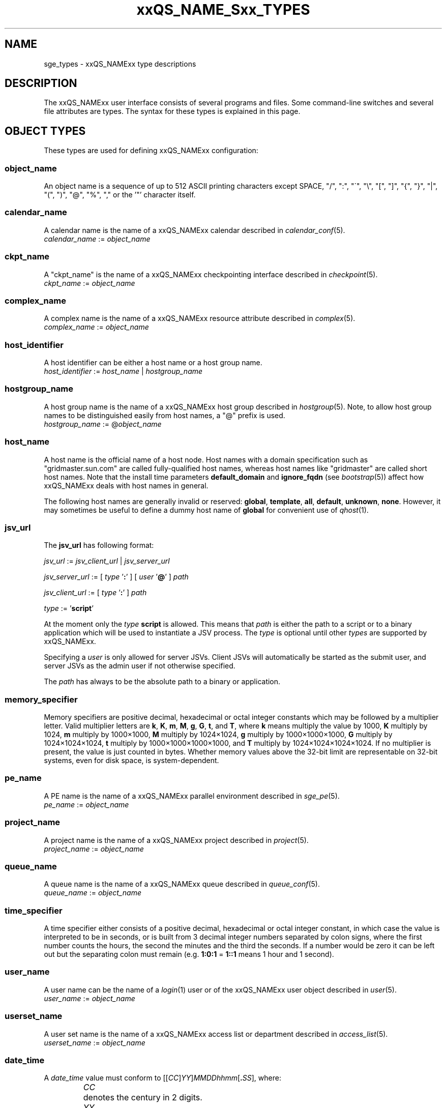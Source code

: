 '\" t e
.\"___INFO__MARK_BEGIN__
.\"
.\" Copyright: 2004-2007 by Sun Microsystems, Inc.
.\" Copyright 2013 Dave Love, Liverpool University
.\"
.\"___INFO__MARK_END__
.\"
.\"
.\" Some handy macro definitions [from Tom Christensen's man(1) manual page].
.\"
.de SB		\" small and bold
.if !"\\$1"" \\s-2\\fB\&\\$1\\s0\\fR\\$2 \\$3 \\$4 \\$5
..
.\" "
.de T		\" switch to typewriter font
.ft CW		\" probably want CW if you don't have TA font
..
.\"
.de TY		\" put $1 in typewriter font
.if t .T
.if n ``\c
\\$1\c
.if t .ft P
.if n \&''\c
\\$2
..
.\"
.de M		\" man page reference
\\fI\\$1\\fR\\|(\\$2)\\$3
..
.de MO		\" other man page reference
\\fI\\$1\\fR\\|(\\$2)\\$3
..
.\" Fixme: check for missing definitions
.TH xxQS_NAME_Sxx_TYPES 5 2011-06-22 "xxRELxx" "xxQS_NAMExx User Commands"
.\"
.SH NAME
sge_types \- xxQS_NAMExx type descriptions
.\"
.SH DESCRIPTION
.\"
The xxQS_NAMExx
user interface consists of several programs and files. Some command-line 
switches and several file attributes are types. The syntax for these
types is explained in this page.
.PP
.\"
.\" expression        => a regular boolean expression
.\" pattern           => a pattern definition
.\" qdomain           => wc_qdomain without expression
.\" qinstance         => wc_qinstance without expression
.\" range             := n[-m[:s]][,n[-m[:s]],...]
.\" wc_ar             := ar_id|ar_name|pattern
.\" wc_ar_list        := wc_ar[,wc_ar,...]
.\" wc_host           := wildcard expression matching a host
.\" wc_hostgroup      := wildcard expression matching a hostgroup
.\" wc_job            := job-id|job_name|pattern
.\" wc_job_range      := wc_job[ -t range]
.\" wc_job_list       := wc_job[,wc_job,...]
.\" wc_job_range_list := wc_job_range[,wc_job_range,...]
.\" wc_qdomain        := wc_cqueue@wc_hostgroup
.\" wc_qinstance      := wc_cqueue@wc_host
.\" wc_queue          := wc_cqueue|wc_qdomain|wc_qinstance
.\" wc_queue_list     := wc_queue[,wc_queue,...]
.\" wc_user           := user_name|pattern
.\" wc_user_list      := wc_user[,wc_user,...]
.\" wc_project        := project|pattern
.\" wc_pe_name        := pe_name|pattern
.\" parallel_env      := wc_pe_name \fBn\fP[\fB-\fP[\fBm\fP]]|[\fB-\fP]\fBm\fP,...\fP
.\" date_time         := [[CC]]YY]MMDDhhmm[.SS]
.\" time              := hh:mm:ss|seconds   
.\" name              := ASCII alphanumeric string   
.\"
.SH "OBJECT TYPES"
These types are used for defining xxQS_NAMExx configuration:
.\"
.SS "\fBobject_name\fP"
An object name is a sequence of up to 512 ASCII printing characters except 
SPACE, "/", ":", "\'", "\\", "[", "]", "{", "}", 
"|", "(", ")", "@", "%", "," or the '"' character itself.         \" "
.\"
.SS "\fBcalendar_name\fP"
A calendar name is the name of a xxQS_NAMExx calendar described in
.M calendar_conf 5 . 
.nf
\fIcalendar_name\fP := \fIobject_name\fP
.fi
.\"
.SS "\fBckpt_name\fP"
A "ckpt_name" is the name of a xxQS_NAMExx checkpointing interface described in
.M checkpoint 5 . 
.nf
\fIckpt_name\fP := \fIobject_name\fP
.fi
.\"
.SS "\fBcomplex_name\fP"
A complex name is the name of a xxQS_NAMExx resource attribute described in 
.M complex 5 . 
.nf
\fIcomplex_name\fP := \fIobject_name\fP
.fi
.\"
.SS "\fBhost_identifier\fP"
A host identifier can be either a host name or a host group name. 
.nf
\fIhost_identifier\fP := \fIhost_name\fP | \fIhostgroup_name\fP
.fi
.\"
.SS "\fBhostgroup_name\fP"
A host group name is the name of a xxQS_NAMExx host group described in
.M hostgroup 5 .
Note, to allow host group names to be distinguished easily from host names,
a "@" prefix is used.
.nf
\fIhostgroup_name\fP := @\fIobject_name\fP
.fi
.\"
.SS "\fBhost_name\fP"
A host name is the official name of a host node. Host names with a domain 
specification such as "gridmaster.sun.com" are called fully-qualified host names, 
whereas host names like "gridmaster" are called short host names. Note that
the install time parameters \fBdefault_domain\fP and \fBignore_fqdn\fP (see
.M bootstrap 5 )
affect how xxQS_NAMExx deals with host names in general.
.PP
The following host names are generally invalid or reserved:
.\" fixme:  list is from old doc, but can't see where "all" &
.\" "default" are excluded
.BR global ,\  template ,\  all ,\  default ,\  unknown ,\  none .
However, it may sometimes be useful to define a dummy host name of
.B global
for convenient use of
.M qhost 1 .
.fi
.SS "\fBjsv_url\fP"
The \fBjsv_url\fP has following format:
.PP
\fIjsv_url\fP := \fIjsv_client_url\fP | \fIjsv_server_url\fP
.PP
\fIjsv_server_url\fP := [ \fItype\fP '\fB:\fP' ] [ \fIuser\fP '\fB@\fP' ] \fIpath\fP
.PP
\fIjsv_client_url\fP := [ \fItype\fP '\fB:\fP' ] \fIpath\fP
.PP
\fItype\fP := '\fBscript\fP'
.PP
At the moment only the \fItype\fP \fBscript\fP is allowed. This means
that \fIpath\fP is either the path to a script or to a binary application
which will be used to instantiate a JSV process. The \fItype\fP is optional until
other \fItypes\fP are supported by xxQS_NAMExx. 
.PP
Specifying a \fIuser\fP is only allowed for server JSVs. Client JSVs
will automatically be started as the submit user, and server JSVs as the admin
user if not otherwise specified.
.PP
The \fIpath\fP has always to be the absolute path to a binary or application.
.PP
.\"
.\"
.SS "\fBmemory_specifier\fP"
Memory specifiers are positive decimal, hexadecimal or octal
integer constants which may be followed by a multiplier
letter. Valid multiplier letters are
.BR k ,\  K ,\  m ,\  M ,\  g ,\  G ,\  t ,
and
.BR T ,
where \fBk\fP means multiply the value by 1000, \fBK\fP multiply by
1024, \fBm\fP multiply by 1000\(mu1000, \fBM\fP multiply by 1024\(mu1024, \fBg\fP
multiply by 1000\(mu1000\(mu1000, \fBG\fP multiply by 1024\(mu1024\(mu1024, \fBt\fP multiply
by 1000\(mu1000\(mu1000\(mu1000, and \fBT\fP multiply by 1024\(mu1024\(mu1024\(mu1024.
If no multiplier is present, the value is just counted in
bytes.
Whether memory values above the 32-bit limit are representable
on 32-bit systems, even for disk space, is system-dependent.
.\"
.SS "\fBpe_name\fP"
A PE name is the name of a xxQS_NAMExx parallel environment described in
.M sge_pe 5 . 
.nf
\fIpe_name\fP := \fIobject_name\fP
.fi
.\"
.SS "\fBproject_name\fP"
A project name is the name of a xxQS_NAMExx project described in
.M project 5 . 
.nf
\fIproject_name\fP := \fIobject_name\fP
.fi
.\"
.SS "\fBqueue_name\fP"
A queue name is the name of a xxQS_NAMExx queue described in
.M queue_conf 5 .
.nf
\fIqueue_name \fP := \fIobject_name\fP
.fi
.\"
.SS "\fBtime_specifier\fP"
A time specifier either consists of a positive decimal, hexadecimal or 
octal integer constant, in which case the value is interpreted to be in 
seconds, or is built from 3 decimal integer numbers separated by colon
signs, where the first number counts the hours, the second the minutes
and the third the seconds. If a number would be zero it can be left
out but the separating colon must remain (e.g. \fB1:0:1\fP = \fP1::1\fP means 1
hour and 1 second).
.\"
.SS "\fBuser_name\fP"
A user name can be the name of a 
.M login 1 
user or of the xxQS_NAMExx user object described in
.M user 5 . 
.nf
\fIuser_name\fP := \fIobject_name\fP
.fi
.\"
.SS "\fBuserset_name\fP"
A user set name is the name of a xxQS_NAMExx access list or department described in
.M access_list 5 . 
.nf
\fIuserset_name\fP := \fIobject_name\fP
.fi
.PP
.SS "\fBdate_time\fP"
A \fIdate_time\fP value must conform to
.RI [[ CC ] YY ] MMDDhhmm [\fB.\fP SS ],
where:
.PP
.nf
.RS
.ta \w'XXXXXXXXXX'u
\fICC\fP	denotes the century in 2 digits.
\fIYY\fP	denotes the year in 2 digits.
\fIMM\fP	denotes the month in 2 digits.
\fIDD\fP	denotes the day in 2 digits.
\fIhh\fP	denotes the hour in 2 digits.
\fImm\fP	denotes the minute in 2 digits.
\fIss\fP	denotes the seconds in 2 digits (default 00).
.fi
.sp 1
If any of the optional date fields are omitted, the corresponding value of
the current date is assumed. If
.I CC
is not specified, a
.I YY
of <70 means
.RI 20 YY .
.br
Use of this option may cause unexpected results if the clocks of the
hosts in the xxQS_NAMExx pool are out of sync. Also, the proper behavior of
this option very much depends on the correct setting of the
appropriate timezone, e.g. in the TZ environment variable (see
.MO date 1
for details), when the xxQS_NAMExx daemons
.M xxqs_name_sxx_qmaster 8
and
.M xxqs_name_sxx_execd 8
are invoked.
.SS "\fBtime\fP"
A \fItime\fP value must conform to \fIhh\fP\fB:\fP\fImm\fP\fB:\fP\fIss\fP, or \fIseconds\fP where:
.PP
.nf
.RS
.ta \w'XXXXXXXXXX'u
\fIhh\fP	denotes the hour in 2 digits.
\fImm\fP	denotes the minute in 2 digits.
\fIss\fP	denotes the seconds in 2 digits (default 00).
\fIseconds\fP	is a number of seconds (used for duration values)
.fi
.\"
.SS "\fBname\fP"
A \fIname\fP is an arbitrary string of ASCII printing characters,
but may not contain  "/", ":", "@", "\\", "*",  or "?".
.SS \fBaccount_name\fP
Identifies the account to which the resource consumption of a job
should be charged.
.nf
\fIaccount_name\fP := \fIname\fP
.fi
.\"
.SS \fBjob_name\fP
A job name is a
.I name
as above, with the restriction that it cannot start with a digit (to
avoid ambiguity with a job number in some contexts).
.\"
.SS \fBar_name\fP
An advance reservation name is a
.I name
as above, with the restriction that it cannot start with a digit (to
avoid ambiguity with an AR number in some contexts).
.\"
.SH "MATCHING TYPES"
These types are used for matching xxQS_NAMExx configuration:
.\"
.\"
.SS "\fBexpression\fP"
A wildcard expression is a regular boolean expression that consists of
one or more \fIpattern\fPs joined by boolean operators. 
When a wildcard expression is used, the following definition applies:
.PP
.\"
.nf
.ta \w'XXXXXXXX'u
expression	= ["!"] ["("] valExp [")"] [ AND_OR expression ]*
valExp	= pattern | expression
AND_OR	= "&" | "|"
.fi
where:
.PP
.\"
.nf
.ta \w'XXXXXXXXXX'u
"!"	not operator: negate the following pattern or expression
"&"	and operator: logically and with the following expression
"|"	or operator: logically or with the following expression
"("	open bracket: begin an inner expression.
")"	close bracket: end an inner expression.
"pattern"	see the \fBpattern\fP definition that follows
.fi
.PP
.\"
If typed at a shell, the expression itself should be quoted to ensure
that it is not expanded by the shell.
.PP
.\"
.ta
e.g.
.RS
.nf
.ta \w'XXXXXXXXXXXXXXX'u
"(lx*|sol*)&*64*" any string beginning with either "lx" or
                  "sol" and containing "64"
"rh_3*&!rh_3.1"   any string beginning with "rh_3", except
                  "rh_3.1"
.fi
.\"
.SS "\fBpattern\fP"
When patterns are used the following definitions apply:
.PP
.nf
.ta \w'XXXXXXXX'u
"*"	matches any character and any number of characters 
	(between 0 and infinity).
"?"	matches any single character.
"."	is the character ".". It has no other meaning.
"\\"	escape character, making the following character match literally;
	 "\\\\" matches "\\", "\\*" matches "*", "\\?" matches "?".
"[...]"	specifies an array or a range of allowed 
	characters for one character at a specific position.
        Character ranges may be specified using the a\-z notation.
        The caret symbol (\fB^\fP) is \fInot\fP interpreted as a logical
        not; it is interpreted literally.
.fi
.PP
For more details please see
.MO fnmatch 5 ,
.MO glob 7 .
.PP
A pattern on a shell command line should normally be quoted to avoid
it being interpreted by the shell as a file match.
.PP
.SS "\fBrange\fP"
The task range specifier has the form 
.sp 1
.IR n [ \fB\-\fPm [ \fB:\fPs ]][ \fB,\fPn [ \fB\-\fPm [ \fB:\fPs ]] \fB,\fP ...]
or 
.IR n [ \fB\-\fPm [ \fB:\fPs ]][\  n [ \fB\-\fPm [ \fB:\fPs ]] \  ...]
.sp 1
and thus consists of a comma- or blank-separated
list of range specifiers
.IR  n [ \fB\-\fPm [ \fB:\fPs ]].
The ranges are concatenated to the
complete task id range. Each range may be a single number, a simple
range of the form \fIn\fP\fB\-\fP\fIm\fP, or a range with a step size.
.PP
.SS "\fBwc_ar\fP"
The wildcard advance reservation (AR) specification is a placeholder
for AR ids and AR names including AR name patterns. An AR id always references one
AR, while the name and pattern might reference multiple ARs.
.sp 1
\fIwc_ar\fP := \fIar_id\fP | \fIar_name\fP | \fIpattern\fP
.PP
.SS "\fBwc_ar_list\fP"
The wildcard advance reservation (AR) list specification allows referencing
multiple ARs with one command.
.PP
\fIwc_ar_list\fP := \fIwc_ar\fP[\fB,\fP \fIwc_ar\fP \fB,\fP ...]
.PP
.SS "\fBwc_host\fP"
A wildcard host specification (\fIwc_host\fP) is a 
wildcard expression which might match one or more hosts used in the cluster.
The first character of that string never begins with an at-character ('@'), even
if the expression begins with a wildcard character.
.PP
.\"
.nf
.ta
e.g.
.RS
.ta \w'XXXXXXXXXXXXX'u
*	all hosts
a*	all host beginning with an 'a'	
.fi
.\"
.SS "\fBwc_hostgroup\fP"
A wildcard hostgroup specification (\fIwc_hostgroup\fP) is a 
wildcard expression which might match one or more hostgroups.
The first character of that string is always an at-character ('@').
.PP
More information concerning hostgroups can be found in
.M hostgroup 5
.PP
.nf
.ta
e.g.
.RS
.ta \w'XXXXXXXXXXXXX'u
@*	all hostgroups in the cluster
@solaris	the @solaris hostgroup
.fi
.\"
.SS "\fBwc_job\fP"
The wildcard job specification is a placeholder for job ids, and job names
including job name patterns. A job id always references one
job, while the name and pattern might reference multiple jobs.
.sp 1
\fIwc_job\fP := \fIjob-id\fP | \fIjob_name\fP | \fIpattern\fP
.PP
.SS "\fBwc_job_range\fP"
The wildcard job range specification allows referencing specific array
tasks for one or multiple jobs. The job is referenced via \fIwc_job\fP and in
addition gets a range specifier for the array tasks.
.sp 1
\fIwc_job_range\fP := \fIwc_job\fP [\fB\-t\fP \fIrange\fP]
.sp 1
If present, the \fItask_range\fP restricts the effect of the
\fIqalter\fP etc.
operation to the array job task range specified as a suffix to the job id.
(See the \fB\-t\fP option to
.M qsub 1
for further details on array jobs.)
.PP
.SS "\fBwc_job_list\fP"
The wildcard job list specification allows referencing multiple jobs
with one command.
.PP
\fIwc_job_list\fP := \fIwc_job\fP[\fB,\fP \fIwc_job\fP, ...]
.PP
.SS "\fBwc_job_range_list\fP"
The wildcard job range list (\fIwc_job_range_list\fP) allows
referencing multiple job ranges with one command.
one of the following forms:
.sp 1
\fIwc_job_range_list\fP := \fIwc_job_range\fP[\fB,\fP\fIwc_job_range\fP...]
.PP
.SS "\fBwc_qdomain\fP"
\fIwc_qdomain\fP := \fIwc_cqueue\fP "@" \fIwc_hostgroup\fP
.PP
A wildcard expression queue domain specification (\fIwc_qdomain\fP) starts with a wildcard
expression cluster queue name (\fIwc_cqueue\fP) followed by an at-character '@' 
and a wildcard expression hostgroup specification (\fIwc_hostgroup\fP).
.PP
A \fIwc_qdomain\fP is used to address a group of queue instances.
All queue instances residing on a host which is part of matching hostgroups
will be addressed. Please note, that \fIwc_hostgroup\fP always begins with
an at-character.
.PP
.nf
.ta
e.g.
.RS
.ta \w'XXXXXXXXXXXXX'u
*@@*	all queue instances whose underlying
	host is part of at least one hostgroup
a*@@e*	all queue instances beginning with a whose underlying
	host is part of at least one hostgroup beginning with e
*@@solaris	all queue instances on hosts in
	the @solaris hostgroup
.fi
.\"
.SS "\fBwc_cqueue\fP"
A wildcard expression cluster queue specification (\fIwc_cqueue\fP) is a 
wildcard expression which might match one or more cluster queues used in the cluster.
That string never contains an at-character ('@'), even if the expression begins with a 
wildcard character.
.PP
.\"
.nf
.ta
e.g.
.RS
.ta \w'XXXXXXXXXXXXX'u
*	all cluster queues
a*	all cluster queues beginning with an 'a'
a*&!adam	all cluster queues beginning with an 'a', but not adam
.fi
.\"
.SS "\fBwc_qinstance\fP"
\fIwc_qinstance\fP := \fIwc_cqueue\fP "@" \fIwc_host\fP
.PP
A wildcard expression queue instance specification (\fIwc_qinstance\fP) starts 
with a wildcard expression cluster queue name (\fIwc_cqueue\fP) followed by an 
at-character '@' and a wildcard expression hostname (\fIwc_host\fP).
.PP
\fIwc_qinstance\fP expressions are used to address a group
of queue instances whose underlying hostname matches the given expression.
Please note that the first character of \fIwc_host\fP never matches
the at-character '@'. 
.PP
.nf
.ta
e.g.
.RS
.ta \w'XXXXXXXXXXXXX'u
*@*	all queue instances in the cluster
*@b*	all queue instances whose 
	hostname begins with a 'b'
*@b*|c*	all queue instances whose 
	hostname begins with a 'b' or 'c'
.fi
.\"
.SS "\fBwc_queue\fP"
\fIwc_queue\fP := \fIwc_cqueue\fP | \fIwc_qdomain\fP | \fIwc_qinstance\fP 
.PP
A wildcard queue expression (\fIwc_queue\fP) might either be a
wildcard expression, cluster queue specification (\fIwc_cqueue\fP), a
wildcard expression queue domain specification (\fIwc_qdomain\fP), or
a wildcard expression queue instance specification (\fIwc_qinstance\fP).
.PP
.nf
.ta 
e.g.
.RS
.ta \w'XXXXXXXXXXXXXXXXX'u
big_*1	cluster queues which begin with 
	"big_" and end with "1" 
big_*&!*1	cluster queues which begin with 
	"big_", but do not end with "1"
*@fangorn	all qinstances residing on host 
	fangorn
.fi
.\"
.SS "\fBwc_queue_list\fP"
\fIwc_queue_list\fP := \fIwc_queue\fP ["," \fIwc_queue\fP "," ...]
.PP
Comma-separated list of \fIwc_queue\fP elements.
.PP
e.g. 
.RS
big, medium_*@@sol*, *@fangorn.sun.com
.PP
.SS "\fBwc_user\fP"
A wildcard user name pattern is either a wildcard user name specification
or a full user name.
.PP
\fIwc_user\fP := \fIuser_name\fP | \fIpattern\fP
.PP
.SS "\fBwc_user_list\fP"
A list of user names.
.PP
\fIwc_user_list\fP := \fIwc_user\fP[\fB,\fP\fIwc_user\fP\fB,\fP...]
.PP
.SS "\fBwc_project\fP"
A wildcard project name pattern is either a wildcard project name specification
or a full project name.
.PP
\fIwc_project\fP := \fIproject\fB | \fIpattern\fP
.PP
.SS "\fBwc_pe_name\fP"
A wildcard parallel environment name pattern is either a wildcard PE name specification
or a full PE name.
.PP
\fIwc_pe_name\fP := \fIpe_name\fP | \fIpattern\fP
.PP
.SS "\fBparallel_env\fP"
The
.B parallel_env
specification has the format
.PP
\fIwc_pe_name\fP \fIn\fP[\fB\-\fP[\fIm\fP]]|[\fB\-\fP]\fIm\fP,...
.PP
specifying a parallel programming environment (PE) to select for a
submitted job or an AR. The
range descriptor following the wildcard PE name specifies the number of
slots to allocate, which is usually equivalent to the total number of
parallel processes to be run (for simple distributed memory jobs) or the
number of threads (for shared memory or mixed
distributed/threaded jobs), as implied by the PE
definition. xxQS_NAMExx will allocate the appropriate resources, as available.
.M xxqs_name_sxx_pe 5
contains information about the definition of PEs.
.PP
You can specify a PE name which uses wildcards.  Thus the request
"mpi*" will match any parallel environment with a name starting with
the string "mpi". In the case of multiple parallel environments whose
names match a name string, when it is required to select one the one
with the most available slots is chosen.
.PP
The range specification is a list of range expressions of the
form "\fIn\fP\fB\-\fP\fIm\fP", where \fIn\fP and \fIm\fP are positive,
non-zero integers.  The form "\fIn\fP" is equivalent to
"\fIn\fP\fB\-\fP\fIn\fP".  The form "\fB\-\fP\fIm\fP" is equivalent to
"\fB1\-\fP\fIm\fP".  The form "\fIn\fP\fB\-\fP" is equivalent to
"\fIn\fP\fB\-\fPinfinity".  The
range specification is processed as follows: The largest
number of queues requested is checked first. If enough queues
meeting the specified attribute list are available, all are
reserved. If not, the next smaller number of queues is checked,
and so forth.
.\"
.SH SEE ALSO
.M qacct 1 ,
.M qconf 1 ,
.M qquota 1 ,
.M qsub 1 ,
.M qrsub 1
.\"
.SH COPYRIGHT
See
.M xxqs_name_sxx_intro 1
for a full statement of rights and permissions.
